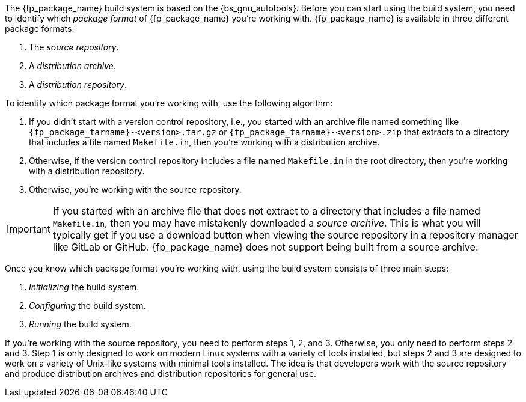 //
// For the copyright information for this file, please search up the
// directory tree for the first COPYING file.
//

The {fp_package_name} build system is based on the {bs_gnu_autotools}.
Before you can start using the build system, you need to identify which
__((package format))__ of {fp_package_name} you're working with.
{fp_package_name} is available in three different package formats:

1. The __((source repository))__.
2. A __((distribution archive))__.
3. [[bs_distribution_repository]]
A __((distribution repository))__.

To identify which package format you're working with, use the following
algorithm:

1. If you didn't start with a version control repository, i.e., you
started with an archive file named something like
`{fp_package_tarname}-<version>.tar.gz` or
`{fp_package_tarname}-<version>.zip` that extracts to a directory that
includes a file named `Makefile.in`, then you're working with a
distribution archive.
2. Otherwise, if the version control repository includes a file named
`Makefile.in` in the root directory, then you're working with a
distribution repository.
3. Otherwise, you're working with the source repository.

IMPORTANT: If you started with an archive file that does not extract to
a directory that includes a file named `Makefile.in`, then you may have
mistakenly downloaded a __((source archive))__.
This is what you will typically get if you use a download button when
viewing the source repository in a repository manager like GitLab or
GitHub.
{fp_package_name} does not support being built from a source archive.

Once you know which package format you're working with, using the build
system consists of three main steps:

1. _Initializing_ the build system.
((("build system, initializing")))
2. _Configuring_ the build system.
((("build system, configuring")))
3. _Running_ the build system.
((("build system, running")))

If you're working with the source repository, you need to perform steps
1, 2, and 3.
Otherwise, you only need to perform steps 2 and 3.
Step 1 is only designed to work on modern Linux systems with a variety
of tools installed, but steps 2 and 3 are designed to work on a variety
of Unix-like systems with minimal tools installed.
The idea is that developers work with the source repository and produce
distribution archives and distribution repositories for general use.

//
